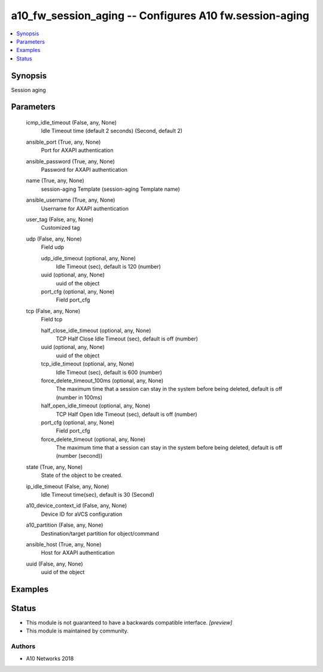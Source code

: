 .. _a10_fw_session_aging_module:


a10_fw_session_aging -- Configures A10 fw.session-aging
=======================================================

.. contents::
   :local:
   :depth: 1


Synopsis
--------

Session aging






Parameters
----------

  icmp_idle_timeout (False, any, None)
    Idle Timeout time (default 2 seconds) (Second, default 2)


  ansible_port (True, any, None)
    Port for AXAPI authentication


  ansible_password (True, any, None)
    Password for AXAPI authentication


  name (True, any, None)
    session-aging Template (session-aging Template name)


  ansible_username (True, any, None)
    Username for AXAPI authentication


  user_tag (False, any, None)
    Customized tag


  udp (False, any, None)
    Field udp


    udp_idle_timeout (optional, any, None)
      Idle Timeout (sec), default is 120 (number)


    uuid (optional, any, None)
      uuid of the object


    port_cfg (optional, any, None)
      Field port_cfg



  tcp (False, any, None)
    Field tcp


    half_close_idle_timeout (optional, any, None)
      TCP Half Close Idle Timeout (sec), default is off (number)


    uuid (optional, any, None)
      uuid of the object


    tcp_idle_timeout (optional, any, None)
      Idle Timeout (sec), default is 600 (number)


    force_delete_timeout_100ms (optional, any, None)
      The maximum time that a session can stay in the system before being deleted, default is off (number in 100ms)


    half_open_idle_timeout (optional, any, None)
      TCP Half Open Idle Timeout (sec), default is off (number)


    port_cfg (optional, any, None)
      Field port_cfg


    force_delete_timeout (optional, any, None)
      The maximum time that a session can stay in the system before being deleted, default is off (number (second))



  state (True, any, None)
    State of the object to be created.


  ip_idle_timeout (False, any, None)
    Idle Timeout time(sec), default is 30 (Second)


  a10_device_context_id (False, any, None)
    Device ID for aVCS configuration


  a10_partition (False, any, None)
    Destination/target partition for object/command


  ansible_host (True, any, None)
    Host for AXAPI authentication


  uuid (False, any, None)
    uuid of the object









Examples
--------

.. code-block:: yaml+jinja

    





Status
------




- This module is not guaranteed to have a backwards compatible interface. *[preview]*


- This module is maintained by community.



Authors
~~~~~~~

- A10 Networks 2018

